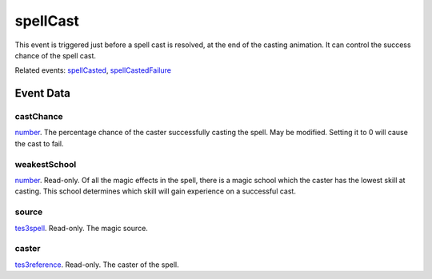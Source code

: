 spellCast
====================================================================================================

This event is triggered just before a spell cast is resolved, at the end of the casting animation. It can control the success chance of the spell cast.

Related events: `spellCasted`_, `spellCastedFailure`_

Event Data
----------------------------------------------------------------------------------------------------

castChance
~~~~~~~~~~~~~~~~~~~~~~~~~~~~~~~~~~~~~~~~~~~~~~~~~~~~~~~~~~~~~~~~~~~~~~~~~~~~~~~~~~~~~~~~~~~~~~~~~~~~

`number`_. The percentage chance of the caster successfully casting the spell. May be modified. Setting it to 0 will cause the cast to fail.

weakestSchool
~~~~~~~~~~~~~~~~~~~~~~~~~~~~~~~~~~~~~~~~~~~~~~~~~~~~~~~~~~~~~~~~~~~~~~~~~~~~~~~~~~~~~~~~~~~~~~~~~~~~

`number`_. Read-only. Of all the magic effects in the spell, there is a magic school which the caster has the lowest skill at casting. This school determines which skill will gain experience on a successful cast.

source
~~~~~~~~~~~~~~~~~~~~~~~~~~~~~~~~~~~~~~~~~~~~~~~~~~~~~~~~~~~~~~~~~~~~~~~~~~~~~~~~~~~~~~~~~~~~~~~~~~~~

`tes3spell`_. Read-only. The magic source.

caster
~~~~~~~~~~~~~~~~~~~~~~~~~~~~~~~~~~~~~~~~~~~~~~~~~~~~~~~~~~~~~~~~~~~~~~~~~~~~~~~~~~~~~~~~~~~~~~~~~~~~

`tes3reference`_. Read-only. The caster of the spell.

.. _`spellCasted`: ../../lua/event/spellCasted.html
.. _`spellCastedFailure`: ../../lua/event/spellCastedFailure.html
.. _`number`: ../../lua/type/number.html
.. _`tes3reference`: ../../lua/type/tes3reference.html
.. _`tes3spell`: ../../lua/type/tes3spell.html

